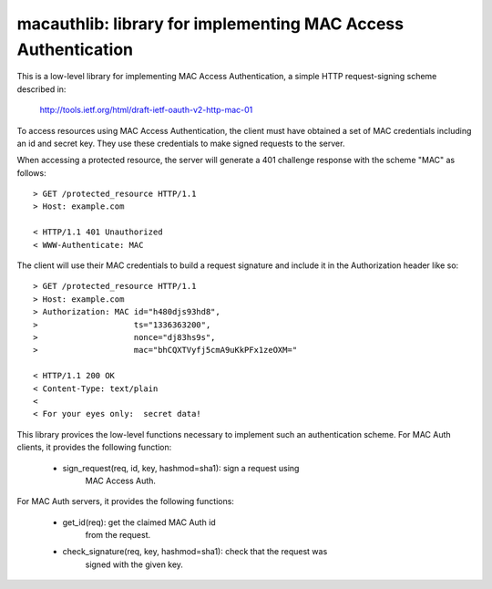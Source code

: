 ===============================================================
macauthlib:  library for implementing MAC Access Authentication
===============================================================

This is a low-level library for implementing MAC Access Authentication, a
simple HTTP request-signing scheme described in:

    http://tools.ietf.org/html/draft-ietf-oauth-v2-http-mac-01

To access resources using MAC Access Authentication, the client must have
obtained a set of MAC credentials including an id and secret key.  They use
these credentials to make signed requests to the server.

When accessing a protected resource, the server will generate a 401 challenge
response with the scheme "MAC" as follows::

    > GET /protected_resource HTTP/1.1
    > Host: example.com

    < HTTP/1.1 401 Unauthorized
    < WWW-Authenticate: MAC

The client will use their MAC credentials to build a request signature and
include it in the Authorization header like so::

    > GET /protected_resource HTTP/1.1
    > Host: example.com
    > Authorization: MAC id="h480djs93hd8",
    >                    ts="1336363200",
    >                    nonce="dj83hs9s",
    >                    mac="bhCQXTVyfj5cmA9uKkPFx1zeOXM="

    < HTTP/1.1 200 OK
    < Content-Type: text/plain
    <
    < For your eyes only:  secret data!


This library provices the low-level functions necessary to implement such
an authentication scheme.  For MAC Auth clients, it provides the following
function:

    * sign_request(req, id, key, hashmod=sha1):  sign a request using
                                                 MAC Access Auth.

For MAC Auth servers, it provides the following functions:

    * get_id(req):  get the claimed MAC Auth id
                    from the request.

    * check_signature(req, key, hashmod=sha1):  check that the request was
                                                signed with the given key.

